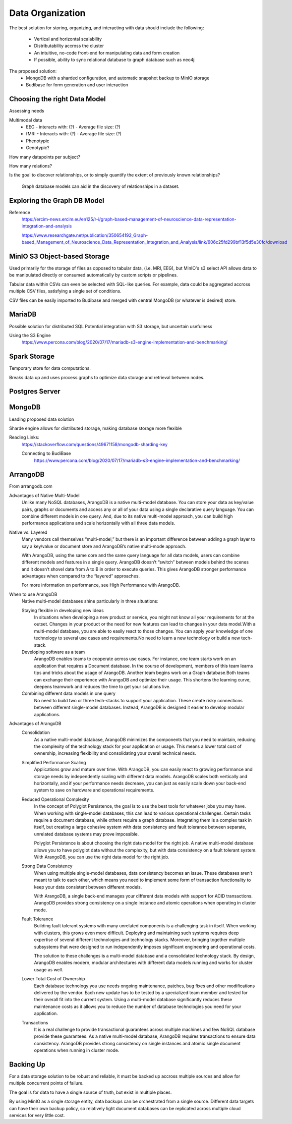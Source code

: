 ==================
Data Organization
==================

The best solution for storing, organizing, and 
interacting with data should include the following:
    -   Vertical and horizontal scalability
    -   Distributability accross the cluster 
    -   An intuitive, no-code front-end for manipulating data and form creation
    -   If possible, ability to sync relational database to graph database such as neo4j

The proposed solution: 
    -   MongoDB with a sharded configuration, and automatic snapshot backup to MinIO storage 
    -   Budibase for form generation and user interaction 

Choosing the right Data Model
------------------------------
Assessing needs

Multimodal data 
    -   EEG 
        -   interacts with: (?)
        -   Average file size: (?)
    -   fMRI 
        -   Interacts with: (?)
        -   Average file size: (?)
    -   Phenotypic 
    -   Genotypic?

How many datapoints per subject?

How many relations? 

Is the goal to discover relationships, or to simply quantify the 
extent of previously known relationships?
    
    Graph database models can aid in the discovery of relationships 
    in a dataset.

Exploring the Graph DB Model 
-----------------------------
Reference 
    https://ercim-news.ercim.eu/en125/r-i/graph-based-management-of-neuroscience-data-representation-integration-and-analysis

    https://www.researchgate.net/publication/350654192_Graph-based_Management_of_Neuroscience_Data_Representation_Integration_and_Analysis/link/606c25fd299bf13f5d5e30fc/download


MinIO S3 Object-based Storage
------------------------------
Used primarily for the storage of files as opposed to tabular data, 
(i.e. MRI, EEG), but MinIO's s3 select API allows data to be manipulated 
directly or consumed automatically by custom scripts or pipelines.

Tabular data within CSVs can even be selected with SQL-like queries. For 
example, data could be aggregated accross multiple CSV files, satisfying a 
single set of conditions. 

CSV files can be easily imported to Budibase and merged with central MongoDB 
(or whatever is desired) store. 

MariaDB
--------
Possible solution for distributed SQL
Potential integration with S3 storage, but uncertain usefulness

Using the S3 Engine 
    https://www.percona.com/blog/2020/07/17/mariadb-s3-engine-implementation-and-benchmarking/

Spark Storage
--------------
Temporary store for data computations. 

Breaks data up and uses process graphs to optimize 
data storage and retrieval between nodes.

Postgres Server 
----------------

MongoDB 
---------
Leading proposed data solution 

Sharde engine allows for distributed storage, making database storage more flexible 

Reading Links: 
    https://stackoverflow.com/questions/49671158/mongodb-sharding-key

    Connecting to BudiBase
        https://www.percona.com/blog/2020/07/17/mariadb-s3-engine-implementation-and-benchmarking/

ArrangoDB
----------

From arrangodb.com 

Advantages of Native Multi-Model
    Unlike many NoSQL databases, ArangoDB is a native multi-model database.  You can store your data as key/value pairs, graphs or documents and access any or all of your data using a single declarative query language.  You can combine different models in one query.  And, due to its native multi-model approach, you can build high performance applications and scale horizontally with all three data models.

Native vs. Layered
    Many vendors call themselves “multi-model,” but there is an important difference between adding a graph layer to say a key/value or document store and ArangoDB’s native multi-mode approach.

    With ArangoDB, using the same core and the same query language for all data models, users can combine different models and features in a single query. ArangoDB doesn’t “switch” between models behind the scenes and it doesn’t shovel data from A to B in order to execute queries.  This gives ArangoDB stronger performance advantages when compared to the “layered” approaches.

    For more information on performance, see High Performance with ArangoDB.

When to use ArangoDB
    Native multi-model databases shine particularly in three situations:

    Staying flexible in developing new ideas
        In situations when developing a new product or service, you might not know all your requirements for at the outset. Changes in your product or the need for new features can lead to changes in your data model.With a multi-model database, you are able to easily react to those changes. You can apply your knowledge of one technology to several use cases and requirements.No need to learn a new technology or build a new tech-stack.

    Developing software as a team
        ArangoDB enables teams to cooperate across use cases. For instance, one team starts work on an application that requires a Document database. In the course of development, members of this team learns tips and tricks about the usage of ArangoDB. Another team begins work on a Graph database.Both teams can exchange their experience with ArangoDB and optimize their usage. This shortens the learning curve, deepens teamwork and reduces the time to get your solutions live.

    Combining different data models in one query
        No need to build two or three tech-stacks to support your application. These create risky connections between different single-model databases. Instead, ArangoDB is designed it easier to develop modular applications.

Advantages of ArangoDB
    Consolidation
        As a native multi-model database, ArangoDB minimizes the components that you need to maintain, reducing the complexity of the technology stack for your application or usage. This means a lower total cost of ownership, increasing flexibility and consolidating your overall technical needs.

    Simplified Performance Scaling
        Applications grow and mature over time. With ArangoDB, you can easily react to growing performance and storage needs by independently scaling with different data models. ArangoDB scales both vertically and horizontally, and if your performance needs decrease, you can just as easily scale down your back-end system to save on hardware and operational requirements.

    Reduced Operational Complexity
        In the concept of Polyglot Persistence, the goal is to use the best tools for whatever jobs you may have. When working with single-model databases, this can lead to various operational challenges. Certain tasks require a document database, while others require a graph database. Integrating them is a complex task in itself, but creating a large cohesive system with data consistency and fault tolerance between separate, unrelated database systems may prove impossible.

        Polyglot Persistence is about choosing the right data model for the right job. A native multi-model database allows you to have polyglot data without the complexity, but with data consistency on a fault tolerant system. With ArangoDB, you can use the right data model for the right job.

    Strong Data Consistency
        When using multiple single-model databases, data consistency becomes an issue. These databases aren’t meant to talk to each other, which means you need to implement some form of transaction functionality to keep your data consistent between different models.

        With ArangoDB, a single back-end manages your different data models with support for ACID transactions. ArangoDB provides strong consistency on a single instance and atomic operations when operating in cluster mode.

    Fault Tolerance
        Building fault tolerant systems with many unrelated components is a challenging task in itself. When working with clusters, this grows even more difficult. Deploying and maintaining such systems requires deep expertise of several different technologies and technology stacks. Moreover, bringing together multiple subsystems that were designed to run independently imposes significant engineering and operational costs.

        The solution to these challenges is a multi-model database and a consolidated technology stack. By design, ArangoDB enables modern, modular architectures with different data models running and works for cluster usage as well.

    Lower Total Cost of Ownership
        Each database technology you use needs ongoing maintenance, patches, bug fixes and other modifications delivered by the vendor. Each new update has to be tested by a specialized team member and tested for their overall fit into the current system.  Using a multi-model database significantly reduces these maintenance costs as it allows you to reduce the number of database technologies you need for your application.

    Transactions
        It is a real challenge to provide transactional guarantees across multiple machines and few NoSQL database provide these guarantees. As a native multi-model database, ArangoDB requires transactions to ensure data consistency.  ArangoDB provides strong consistency on single instances and atomic single document operations when running in cluster mode.


Backing Up
-----------
For a data storage solution to be robust and reliable, it must be backed up accross 
multiple sources and allow for multiple concurrent points of failure.

The goal is for data to have a single source of truth, but exist in 
multiple places.

By using MinIO as a single storage entity, data backups can be 
orchestrated from a single source. Different data targets can have 
their own backup policy, so relatively light document databases can 
be replicated across multiple cloud services for very little cost. 


